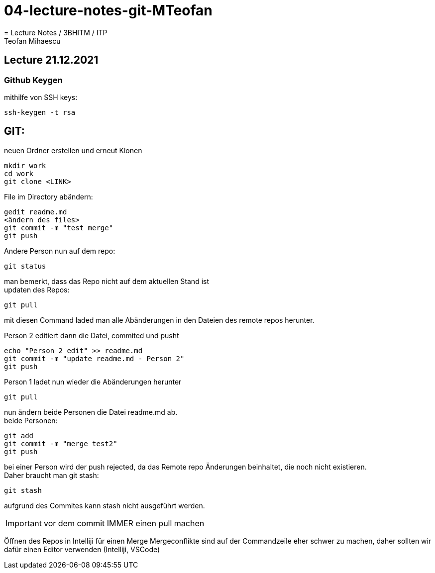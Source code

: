 # 04-lecture-notes-git-MTeofan
= Lecture Notes / 3BHITM / ITP
Teofan Mihaescu

== Lecture 21.12.2021

=== Github Keygen

mithilfe von SSH keys:

    ssh-keygen -t rsa

== GIT:

neuen Ordner erstellen und erneut Klonen

    mkdir work
    cd work
    git clone <LINK>

File im Directory abändern:

    gedit readme.md
    <ändern des files>
    git commit -m "test merge"
    git push

Andere Person nun auf dem repo:

    git status

man bemerkt, dass das Repo nicht auf dem aktuellen Stand ist +
updaten des Repos:

    git pull

mit diesen Command laded man alle Abänderungen in den
Dateien des remote repos herunter.

Person 2 editiert dann die Datei, commited und pusht

    echo "Person 2 edit" >> readme.md
    git commit -m "update readme.md - Person 2"
    git push

Person 1 ladet nun wieder die Abänderungen herunter

    git pull

nun ändern beide Personen die Datei readme.md ab. +
beide Personen:

    git add
    git commit -m "merge test2"
    git push

bei einer Person wird der push rejected, da das Remote
repo Änderungen beinhaltet, die noch nicht existieren. +
Daher braucht man git stash:

    git stash

aufgrund des Commites kann stash nicht ausgeführt werden.

IMPORTANT: vor dem commit IMMER einen pull machen

Öffnen des Repos in Intelliji für einen Merge
Mergeconflikte sind auf der Commandzeile eher schwer zu machen,
daher sollten wir dafür einen Editor verwenden (Intelliji, VSCode)
